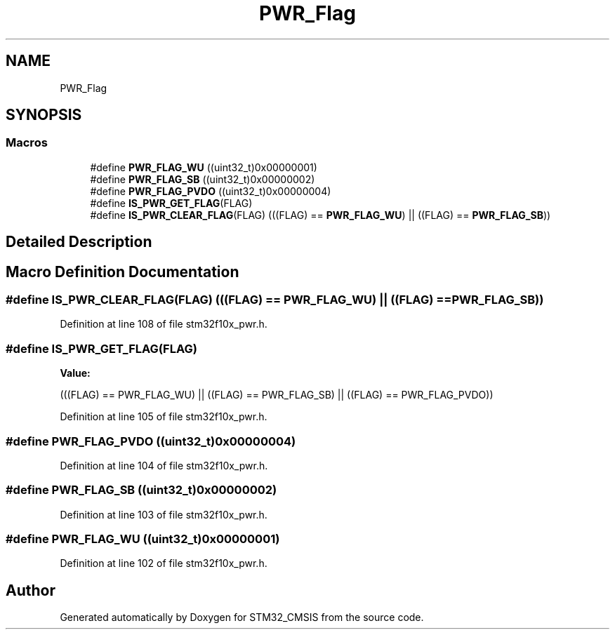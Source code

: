 .TH "PWR_Flag" 3 "Sun Apr 16 2017" "STM32_CMSIS" \" -*- nroff -*-
.ad l
.nh
.SH NAME
PWR_Flag
.SH SYNOPSIS
.br
.PP
.SS "Macros"

.in +1c
.ti -1c
.RI "#define \fBPWR_FLAG_WU\fP   ((uint32_t)0x00000001)"
.br
.ti -1c
.RI "#define \fBPWR_FLAG_SB\fP   ((uint32_t)0x00000002)"
.br
.ti -1c
.RI "#define \fBPWR_FLAG_PVDO\fP   ((uint32_t)0x00000004)"
.br
.ti -1c
.RI "#define \fBIS_PWR_GET_FLAG\fP(FLAG)"
.br
.ti -1c
.RI "#define \fBIS_PWR_CLEAR_FLAG\fP(FLAG)   (((FLAG) == \fBPWR_FLAG_WU\fP) || ((FLAG) == \fBPWR_FLAG_SB\fP))"
.br
.in -1c
.SH "Detailed Description"
.PP 

.SH "Macro Definition Documentation"
.PP 
.SS "#define IS_PWR_CLEAR_FLAG(FLAG)   (((FLAG) == \fBPWR_FLAG_WU\fP) || ((FLAG) == \fBPWR_FLAG_SB\fP))"

.PP
Definition at line 108 of file stm32f10x_pwr\&.h\&.
.SS "#define IS_PWR_GET_FLAG(FLAG)"
\fBValue:\fP
.PP
.nf
(((FLAG) == PWR_FLAG_WU) || ((FLAG) == PWR_FLAG_SB) || \
                               ((FLAG) == PWR_FLAG_PVDO))
.fi
.PP
Definition at line 105 of file stm32f10x_pwr\&.h\&.
.SS "#define PWR_FLAG_PVDO   ((uint32_t)0x00000004)"

.PP
Definition at line 104 of file stm32f10x_pwr\&.h\&.
.SS "#define PWR_FLAG_SB   ((uint32_t)0x00000002)"

.PP
Definition at line 103 of file stm32f10x_pwr\&.h\&.
.SS "#define PWR_FLAG_WU   ((uint32_t)0x00000001)"

.PP
Definition at line 102 of file stm32f10x_pwr\&.h\&.
.SH "Author"
.PP 
Generated automatically by Doxygen for STM32_CMSIS from the source code\&.
